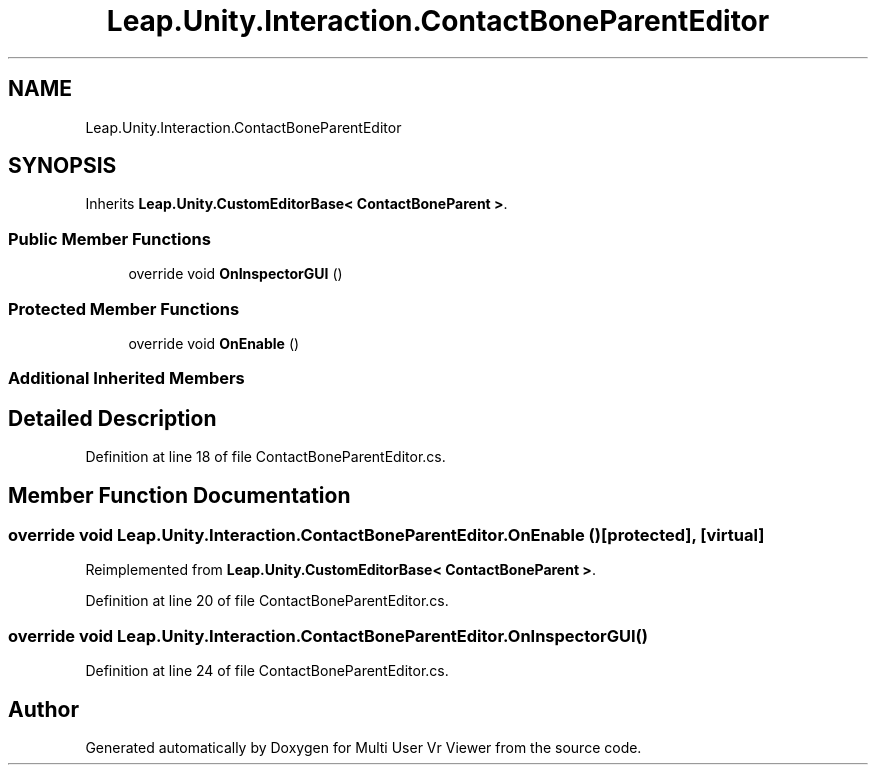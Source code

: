 .TH "Leap.Unity.Interaction.ContactBoneParentEditor" 3 "Sat Jul 20 2019" "Version https://github.com/Saurabhbagh/Multi-User-VR-Viewer--10th-July/" "Multi User Vr Viewer" \" -*- nroff -*-
.ad l
.nh
.SH NAME
Leap.Unity.Interaction.ContactBoneParentEditor
.SH SYNOPSIS
.br
.PP
.PP
Inherits \fBLeap\&.Unity\&.CustomEditorBase< ContactBoneParent >\fP\&.
.SS "Public Member Functions"

.in +1c
.ti -1c
.RI "override void \fBOnInspectorGUI\fP ()"
.br
.in -1c
.SS "Protected Member Functions"

.in +1c
.ti -1c
.RI "override void \fBOnEnable\fP ()"
.br
.in -1c
.SS "Additional Inherited Members"
.SH "Detailed Description"
.PP 
Definition at line 18 of file ContactBoneParentEditor\&.cs\&.
.SH "Member Function Documentation"
.PP 
.SS "override void Leap\&.Unity\&.Interaction\&.ContactBoneParentEditor\&.OnEnable ()\fC [protected]\fP, \fC [virtual]\fP"

.PP
Reimplemented from \fBLeap\&.Unity\&.CustomEditorBase< ContactBoneParent >\fP\&.
.PP
Definition at line 20 of file ContactBoneParentEditor\&.cs\&.
.SS "override void Leap\&.Unity\&.Interaction\&.ContactBoneParentEditor\&.OnInspectorGUI ()"

.PP
Definition at line 24 of file ContactBoneParentEditor\&.cs\&.

.SH "Author"
.PP 
Generated automatically by Doxygen for Multi User Vr Viewer from the source code\&.
